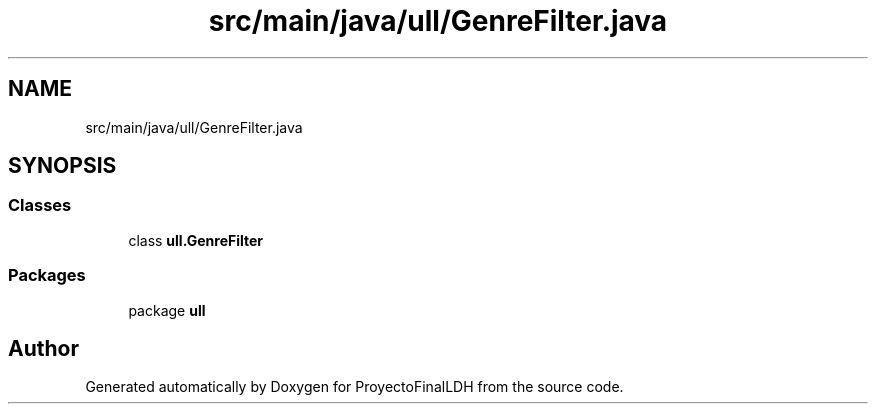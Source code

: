 .TH "src/main/java/ull/GenreFilter.java" 3 "Thu Dec 1 2022" "Version 1.0" "ProyectoFinalLDH" \" -*- nroff -*-
.ad l
.nh
.SH NAME
src/main/java/ull/GenreFilter.java
.SH SYNOPSIS
.br
.PP
.SS "Classes"

.in +1c
.ti -1c
.RI "class \fBull\&.GenreFilter\fP"
.br
.in -1c
.SS "Packages"

.in +1c
.ti -1c
.RI "package \fBull\fP"
.br
.in -1c
.SH "Author"
.PP 
Generated automatically by Doxygen for ProyectoFinalLDH from the source code\&.
